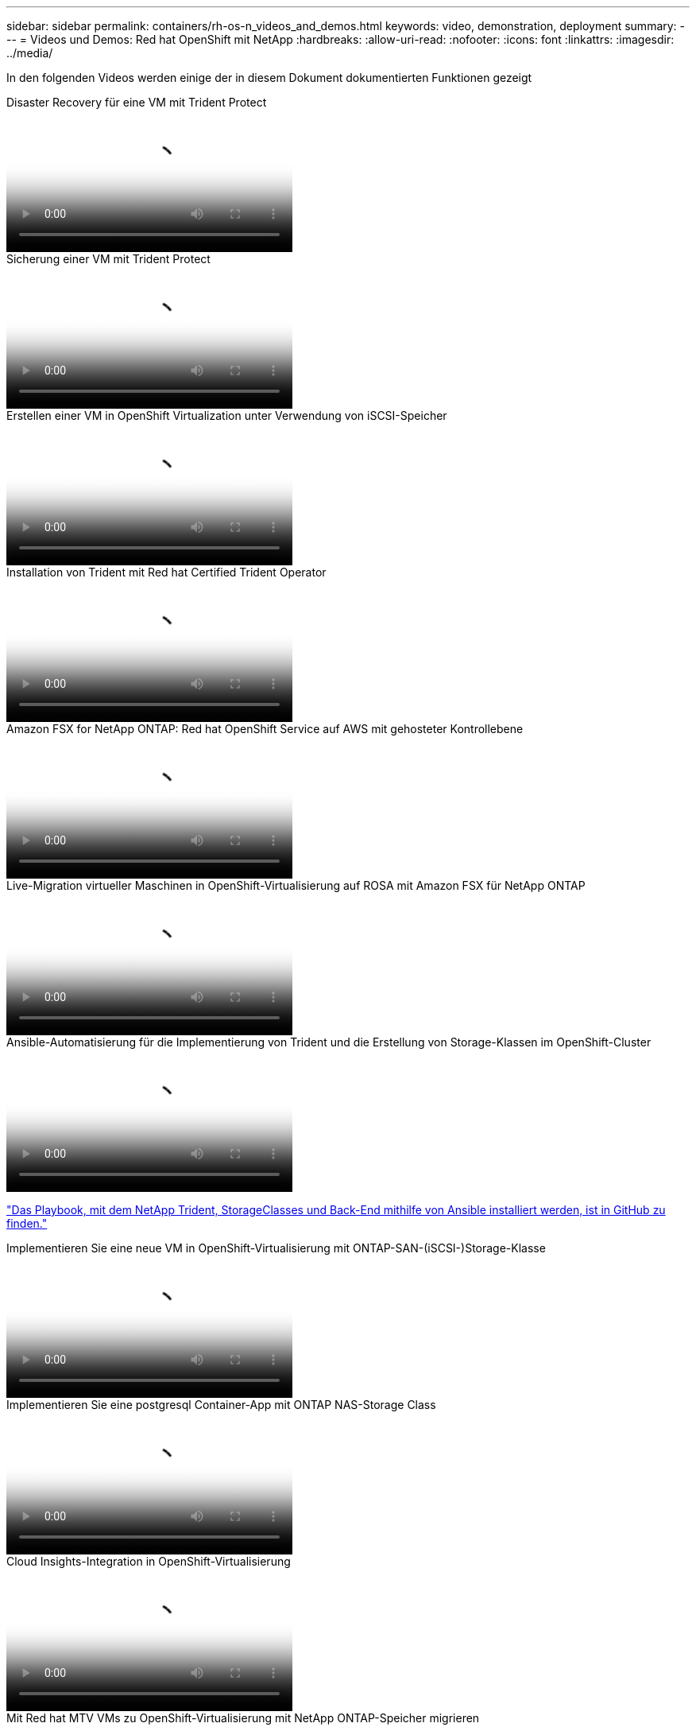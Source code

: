 ---
sidebar: sidebar 
permalink: containers/rh-os-n_videos_and_demos.html 
keywords: video, demonstration, deployment 
summary:  
---
= Videos und Demos: Red hat OpenShift mit NetApp
:hardbreaks:
:allow-uri-read: 
:nofooter: 
:icons: font
:linkattrs: 
:imagesdir: ../media/


[role="lead"]
In den folgenden Videos werden einige der in diesem Dokument dokumentierten Funktionen gezeigt

.Disaster Recovery für eine VM mit Trident Protect
video::ae4bdcf7-b344-4f19-89ed-b2d500f94efd[panopto,width=360]
.Sicherung einer VM mit Trident Protect
video::4670e188-3d67-4207-84c5-b2d500f934a0[panopto,width=360]
.Erstellen einer VM in OpenShift Virtualization unter Verwendung von iSCSI-Speicher
video::497b868d-2917-4824-bbaa-b2d500f92dda[panopto,width=360]
.Installation von Trident mit Red hat Certified Trident Operator
video::15c225f3-13ef-41ba-b255-b2d500f927c0[panopto,width=360]
.Amazon FSX for NetApp ONTAP: Red hat OpenShift Service auf AWS mit gehosteter Kontrollebene
video::213061d2-53e6-4762-a68f-b21401519023[panopto,width=360]
.Live-Migration virtueller Maschinen in OpenShift-Virtualisierung auf ROSA mit Amazon FSX für NetApp ONTAP
video::4b3ef03d-7d65-4637-9dab-b21301371d7d[panopto,width=360]
.Ansible-Automatisierung für die Implementierung von Trident und die Erstellung von Storage-Klassen im OpenShift-Cluster
video::fae6605f-b61a-4a34-a97f-b1ed00d2de93[panopto,width=360]
link:https://github.com/NetApp/trident-install["Das Playbook, mit dem NetApp Trident, StorageClasses und Back-End mithilfe von Ansible installiert werden, ist in GitHub zu finden."]

.Implementieren Sie eine neue VM in OpenShift-Virtualisierung mit ONTAP-SAN-(iSCSI-)Storage-Klasse
video::2e2c6fdb-4651-46dd-b028-b1ed00d37da3[panopto,width=360]
.Implementieren Sie eine postgresql Container-App mit ONTAP NAS-Storage Class
video::d3eacf8c-888f-4028-a695-b1ed00d28dee[panopto,width=360]
.Cloud Insights-Integration in OpenShift-Virtualisierung
video::29ed6938-eeaf-4e70-ae7b-b15d011d75ff[panopto,width=360]
.Mit Red hat MTV VMs zu OpenShift-Virtualisierung mit NetApp ONTAP-Speicher migrieren
video::bac58645-dd75-4e92-b5fe-b12b015dc199[panopto,width=360]
.Failover/Failback von OpenShift-VMs mithilfe erweiterter Datenmanagement-Funktionen von Trident (nur Early Access Programm verfügbar)
video::f2a8fa24-2971-4cdc-9bbb-b1f1007032ea[panopto,width=360]
.Cloud Insights-Integration in OpenShift-Virtualisierung
video::29ed6938-eeaf-4e70-ae7b-b15d011d75ff[panopto,width=360]
.Ansible-Automatisierung für die Implementierung von Trident und die Erstellung von Storage-Klassen im OpenShift-Cluster
video::fae6605f-b61a-4a34-a97f-b1ed00d2de93[panopto,width=360]
**Beispiel-Ansible-Code in GitHub** link:https://github.com/NetApp/trident-install["Das Playbook, mit dem NetApp Trident, StorageClasses und Back-End mithilfe von Ansible installiert werden, ist in GitHub zu finden."]

.Implementieren Sie eine postgresql Container-App mit ONTAP NAS-Storage Class
video::d3eacf8c-888f-4028-a695-b1ed00d28dee[panopto,width=360]
.Workload-Migration – Red hat OpenShift mit NetApp
video::27773297-a80c-473c-ab41-b01200fa009a[panopto,width=360]
.Installation von OpenShift Virtualization – Red hat OpenShift mit NetApp
video::e589a8a3-ce82-4a0a-adb6-b01200f9b907[panopto,width=360]
.Bereitstellen einer virtuellen Maschine mit OpenShift-Virtualisierung – Red hat OpenShift mit NetApp
video::8a29fa18-8643-499e-94c7-b01200f9ce11[panopto,width=360]
.NetApp HCI für Red hat OpenShift auf Red hat Virtualization
video::13b32159-9ea3-4056-b285-b01200f0873a[panopto,width=360]